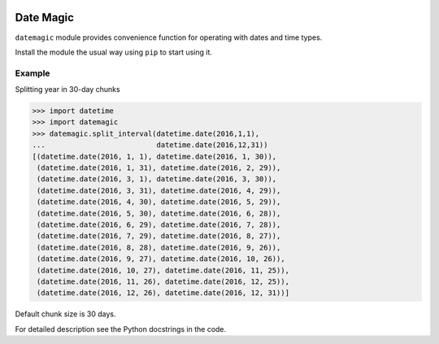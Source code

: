 .. image:: https://img.shields.io/aur/license/yaourt.svg
      :target: https://opensource.org/licenses/GPL-3.0
      :alt: License

==========
Date Magic
==========

``datemagic`` module provides convenience function for operating with dates and
time types.

Install the module the usual way using ``pip`` to start using it.

Example
-------

Splitting year in 30-day chunks

.. code:: python

    >>> import datetime
    >>> import datemagic
    >>> datemagic.split_interval(datetime.date(2016,1,1),
    ...                          datetime.date(2016,12,31))
    [(datetime.date(2016, 1, 1), datetime.date(2016, 1, 30)),
     (datetime.date(2016, 1, 31), datetime.date(2016, 2, 29)),
     (datetime.date(2016, 3, 1), datetime.date(2016, 3, 30)),
     (datetime.date(2016, 3, 31), datetime.date(2016, 4, 29)),
     (datetime.date(2016, 4, 30), datetime.date(2016, 5, 29)),
     (datetime.date(2016, 5, 30), datetime.date(2016, 6, 28)),
     (datetime.date(2016, 6, 29), datetime.date(2016, 7, 28)),
     (datetime.date(2016, 7, 29), datetime.date(2016, 8, 27)),
     (datetime.date(2016, 8, 28), datetime.date(2016, 9, 26)),
     (datetime.date(2016, 9, 27), datetime.date(2016, 10, 26)),
     (datetime.date(2016, 10, 27), datetime.date(2016, 11, 25)),
     (datetime.date(2016, 11, 26), datetime.date(2016, 12, 25)),
     (datetime.date(2016, 12, 26), datetime.date(2016, 12, 31))]

Default chunk size is 30 days.
 
For detailed description see the Python docstrings in the code.
